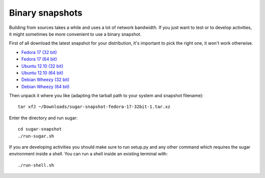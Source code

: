 Binary snapshots
================

Building from sources takes a while and uses a lot of network bandwidth. If
you just want to test or to develop activities, it might sometimes be more
convenient to use a binary snapshot.

First of all download the latest snapshot for your distribution, it's important to pick the right one, it won't work otherwise.

* `Fedora 17 (32 bit) <http://sugarlabs.org/~dnarvaez/snapshots/fedora-17-32bit/latest>`_
* `Fedora 17 (64 bit) <http://sugarlabs.org/~dnarvaez/snapshots/fedora-17-64bit/latest>`_
* `Ubuntu 12.10 (32 bit) <http://sugarlabs.org/~dnarvaez/snapshots/ubuntu-12.10-32bit/latest>`_
* `Ubuntu 12.10 (64 bit) <http://sugarlabs.org/~dnarvaez/snapshots/ubuntu-12.10-64bit/latest>`_
* `Debian Wheezy (32 bit) <http://sugarlabs.org/~dnarvaez/snapshots/debian-wheezy-32bit/latest>`_
* `Debian Wheezy (64 bit) <http://sugarlabs.org/~dnarvaez/snapshots/debian-wheezy-64bit/latest>`_

Then unpack it where you like (adapting the tarball path to your system and
snapshot filename)::

    tar xfJ ~/Downloads/sugar-snapshot-fedora-17-32bit-1.tar.xz

Enter the directory and run sugar::

    cd sugar-snapshot
    ./run-sugar.sh

If you are developing activities you should make sure to run setup.py and any
other command which requires the sugar environment inside a shell. You can run 
a shell inside an existing terminal with::

    ./run-shell.sh
